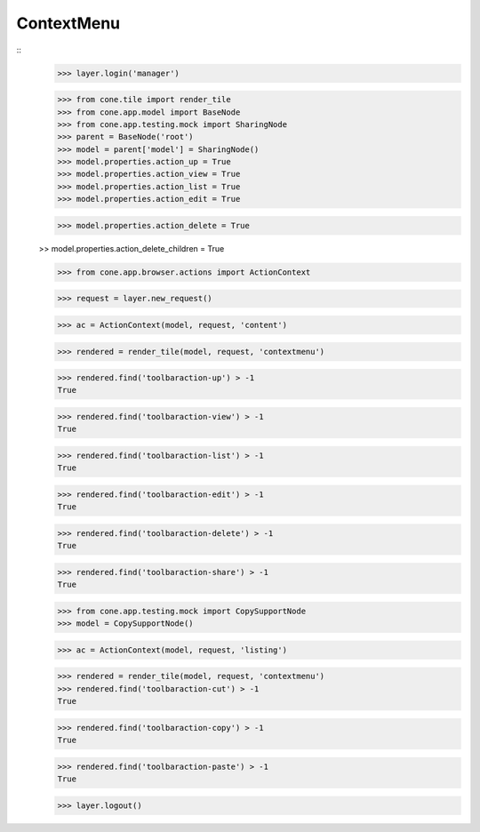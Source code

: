 ContextMenu
-----------
::
    >>> layer.login('manager')

    >>> from cone.tile import render_tile
    >>> from cone.app.model import BaseNode
    >>> from cone.app.testing.mock import SharingNode
    >>> parent = BaseNode('root')
    >>> model = parent['model'] = SharingNode()
    >>> model.properties.action_up = True
    >>> model.properties.action_view = True
    >>> model.properties.action_list = True
    >>> model.properties.action_edit = True

    >>> model.properties.action_delete = True

    >> model.properties.action_delete_children = True

    >>> from cone.app.browser.actions import ActionContext

    >>> request = layer.new_request()

    >>> ac = ActionContext(model, request, 'content')

    >>> rendered = render_tile(model, request, 'contextmenu')

    >>> rendered.find('toolbaraction-up') > -1
    True

    >>> rendered.find('toolbaraction-view') > -1
    True

    >>> rendered.find('toolbaraction-list') > -1
    True

    >>> rendered.find('toolbaraction-edit') > -1
    True

    >>> rendered.find('toolbaraction-delete') > -1
    True

    >>> rendered.find('toolbaraction-share') > -1
    True

    >>> from cone.app.testing.mock import CopySupportNode
    >>> model = CopySupportNode()

    >>> ac = ActionContext(model, request, 'listing')

    >>> rendered = render_tile(model, request, 'contextmenu')
    >>> rendered.find('toolbaraction-cut') > -1
    True

    >>> rendered.find('toolbaraction-copy') > -1
    True

    >>> rendered.find('toolbaraction-paste') > -1
    True

    >>> layer.logout()
